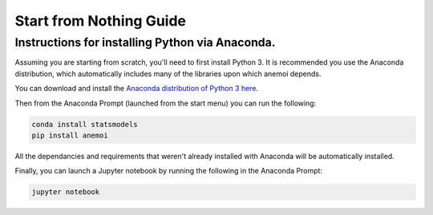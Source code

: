 Start from Nothing Guide
========================

Instructions for installing Python via Anaconda. 
-------------------------------------------------

Assuming you are starting from scratch, you'll need to first install Python 3. It is recommended you use the Anaconda distribution, which automatically includes many of the libraries upon which anemoi depends.

You can download and install the `Anaconda distribution of Python 3 here <https://www.anaconda.com/download/>`_.  

Then from the Anaconda Prompt (launched from the start menu) you can run the following:

.. code-block:: none
    
    conda install statsmodels
    pip install anemoi

All the dependancies and requirements that weren't already installed with Anaconda will be automatically installed.

Finally, you can launch a Jupyter notebook by running the following in the Anaconda Prompt:

.. code-block:: none
    
    jupyter notebook


.. code-block:: python
    :linenos:

    import anemoi as an 
